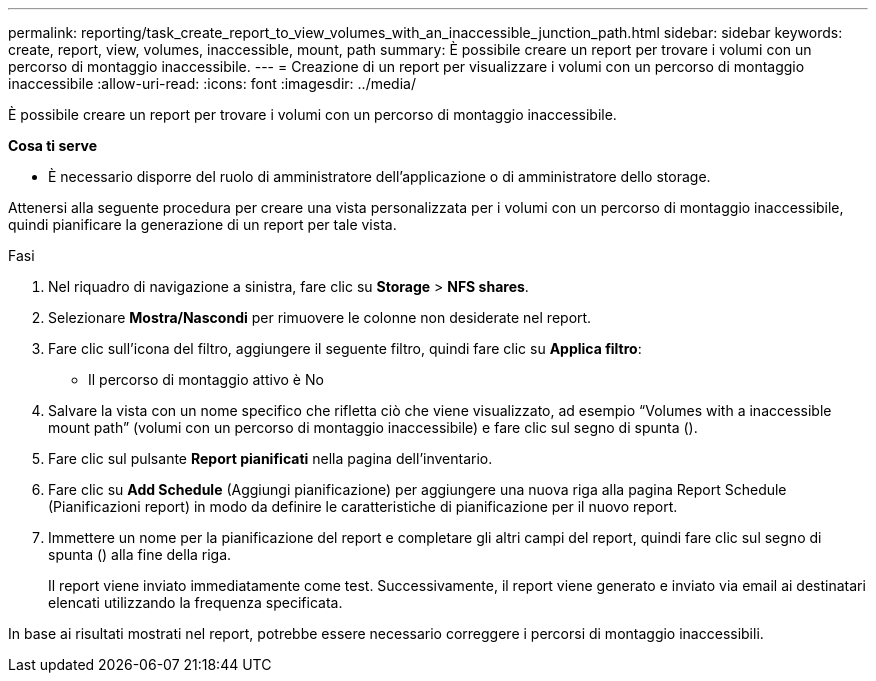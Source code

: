 ---
permalink: reporting/task_create_report_to_view_volumes_with_an_inaccessible_junction_path.html 
sidebar: sidebar 
keywords: create, report, view, volumes, inaccessible, mount, path 
summary: È possibile creare un report per trovare i volumi con un percorso di montaggio inaccessibile. 
---
= Creazione di un report per visualizzare i volumi con un percorso di montaggio inaccessibile
:allow-uri-read: 
:icons: font
:imagesdir: ../media/


[role="lead"]
È possibile creare un report per trovare i volumi con un percorso di montaggio inaccessibile.

*Cosa ti serve*

* È necessario disporre del ruolo di amministratore dell'applicazione o di amministratore dello storage.


Attenersi alla seguente procedura per creare una vista personalizzata per i volumi con un percorso di montaggio inaccessibile, quindi pianificare la generazione di un report per tale vista.

.Fasi
. Nel riquadro di navigazione a sinistra, fare clic su *Storage* > *NFS shares*.
. Selezionare *Mostra/Nascondi* per rimuovere le colonne non desiderate nel report.
. Fare clic sull'icona del filtro, aggiungere il seguente filtro, quindi fare clic su *Applica filtro*:
+
** Il percorso di montaggio attivo è No


. Salvare la vista con un nome specifico che rifletta ciò che viene visualizzato, ad esempio "`Volumes with a inaccessible mount path`" (volumi con un percorso di montaggio inaccessibile) e fare clic sul segno di spunta (image:../media/blue_check.gif[""]).
. Fare clic sul pulsante *Report pianificati* nella pagina dell'inventario.
. Fare clic su *Add Schedule* (Aggiungi pianificazione) per aggiungere una nuova riga alla pagina Report Schedule (Pianificazioni report) in modo da definire le caratteristiche di pianificazione per il nuovo report.
. Immettere un nome per la pianificazione del report e completare gli altri campi del report, quindi fare clic sul segno di spunta (image:../media/blue_check.gif[""]) alla fine della riga.
+
Il report viene inviato immediatamente come test. Successivamente, il report viene generato e inviato via email ai destinatari elencati utilizzando la frequenza specificata.



In base ai risultati mostrati nel report, potrebbe essere necessario correggere i percorsi di montaggio inaccessibili.
